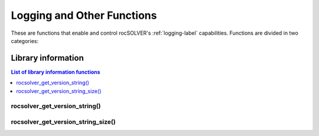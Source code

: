.. _api_other:

***************************
Logging and Other Functions
***************************

These are functions that enable and control rocSOLVER's :ref:`logging-label` capabilities. Functions
are divided in two categories:



.. _libraryinfo:

Library information
===============================

.. contents:: List of library information functions
   :local:
   :backlinks: top

rocsolver_get_version_string()
------------------------------------
.. doxygenfunction:: rocsolver_get_version_string

rocsolver_get_version_string_size()
------------------------------------
.. doxygenfunction:: rocsolver_get_version_string_size

